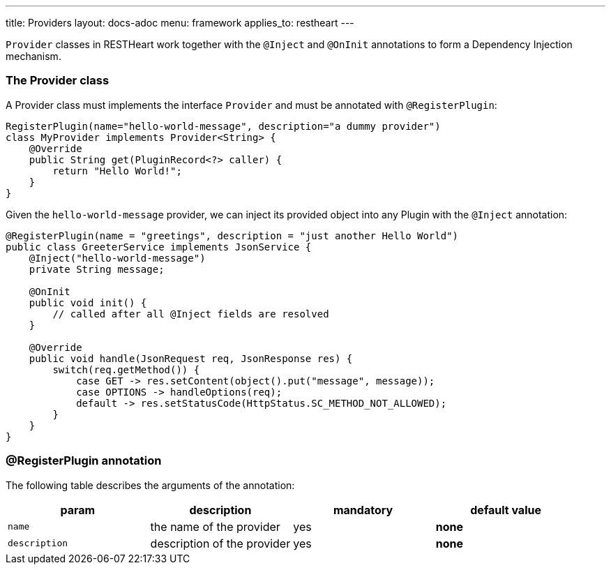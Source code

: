 ---
title: Providers
layout: docs-adoc
menu: framework
applies_to: restheart
---

`Provider` classes in RESTHeart work together with the `@Inject` and `@OnInit` annotations to form a Dependency Injection mechanism.

=== The Provider class

A Provider class must implements the interface `Provider` and must be annotated with `@RegisterPlugin`:

[source,java]
----
RegisterPlugin(name="hello-world-message", description="a dummy provider")
class MyProvider implements Provider<String> {
    @Override
    public String get(PluginRecord<?> caller) {
        return "Hello World!";
    }
}
----

Given the `hello-world-message` provider, we can inject its provided object into any Plugin with the `@Inject` annotation:

[source,java]
----
@RegisterPlugin(name = "greetings", description = "just another Hello World")
public class GreeterService implements JsonService {
    @Inject("hello-world-message")
    private String message;

    @OnInit
    public void init() {
        // called after all @Inject fields are resolved
    }

    @Override
    public void handle(JsonRequest req, JsonResponse res) {
        switch(req.getMethod()) {
            case GET -> res.setContent(object().put("message", message));
            case OPTIONS -> handleOptions(req);
            default -> res.setStatusCode(HttpStatus.SC_METHOD_NOT_ALLOWED);
        }
    }
}
----

=== @RegisterPlugin annotation

The following table describes the arguments of the annotation:

[options="header"]
|===
|param |description |mandatory |default value
|`name`
|the name of the provider
|yes
|*none*
|`description`
|description of the provider
|yes
|*none*
|===
